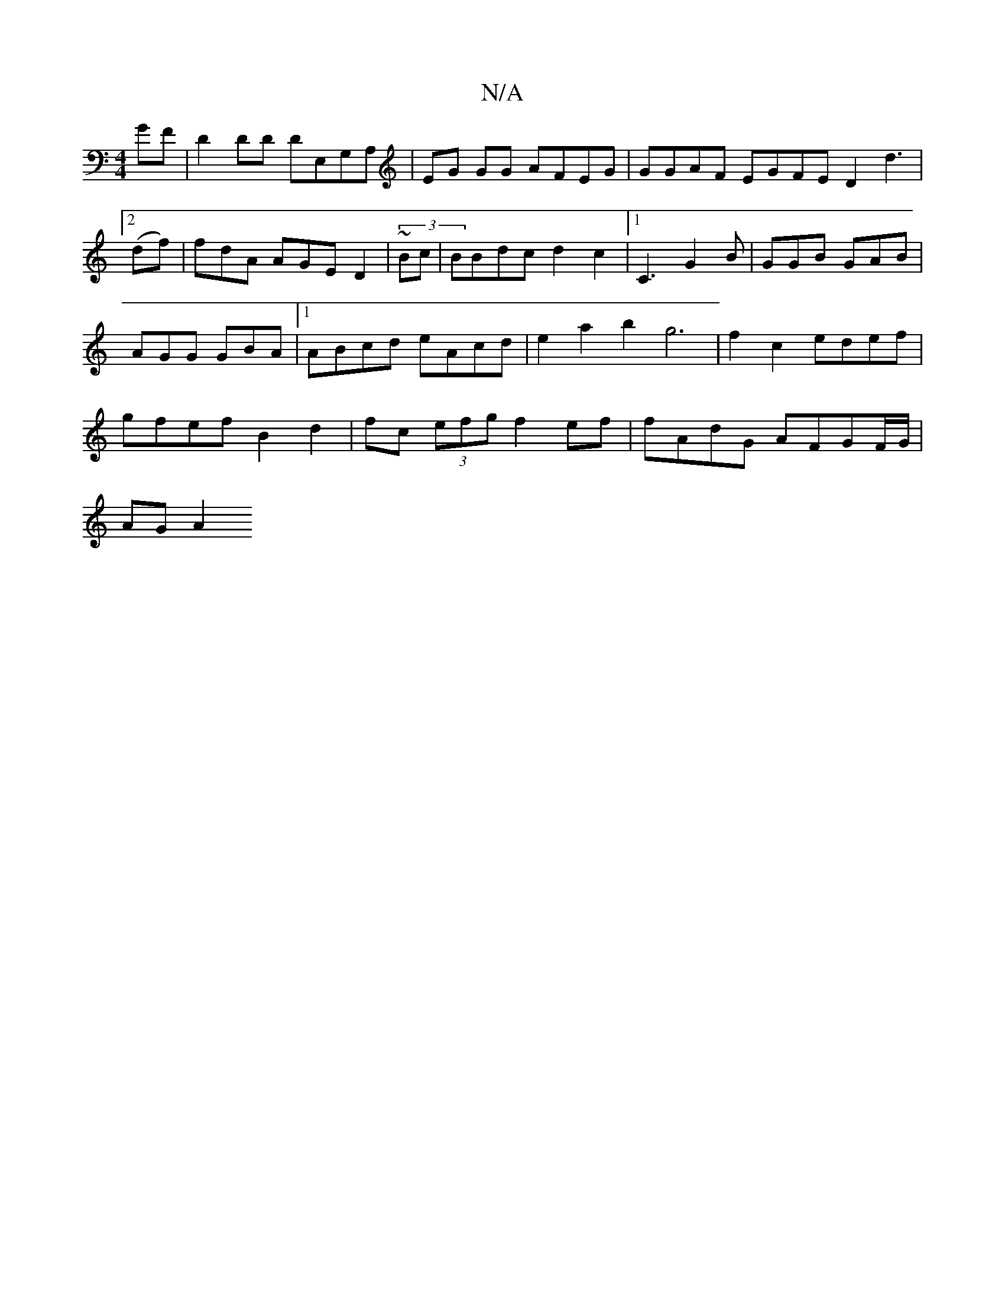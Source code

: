 X:1
T:N/A
M:4/4
R:N/A
K:Cmajor
 GF | D2 DD DE,G,A,|EG GG AFEG | GGAF EGFE D2 d3|2 (df)|fdA AGE D2 | (3~Bc|BBdc d2 c2|1 C3 G2B | GGB GAB |
AGG GBA |1 ABcd eAcd | e2 a2b2 g6|f2c2 edef |
gfef B2 d2|fc (3efg f2 ef | fAdG AFGF/G/|
AG A2